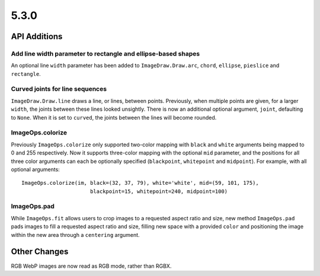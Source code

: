 5.3.0
-----

API Additions
=============

Add line width parameter to rectangle and ellipse-based shapes
^^^^^^^^^^^^^^^^^^^^^^^^^^^^^^^^^^^^^^^^^^^^^^^^^^^^^^^^^^^^^^

An optional line ``width`` parameter has been added to ``ImageDraw.Draw.arc``,
``chord``, ``ellipse``, ``pieslice`` and ``rectangle``.

Curved joints for line sequences
^^^^^^^^^^^^^^^^^^^^^^^^^^^^^^^^

``ImageDraw.Draw.line`` draws a line, or lines, between points. Previously,
when multiple points are given, for a larger ``width``, the joints between
these lines looked unsightly. There is now an additional optional argument,
``joint``, defaulting to ``None``. When it is set to ``curved``, the joints
between the lines will become rounded.

ImageOps.colorize
^^^^^^^^^^^^^^^^^

Previously ``ImageOps.colorize`` only supported two-color mapping with
``black`` and ``white`` arguments being mapped to 0 and 255 respectively.
Now it supports three-color mapping with the optional ``mid`` parameter, and
the positions for all three color arguments can each be optionally specified
(``blackpoint``, ``whitepoint`` and ``midpoint``).
For example, with all optional arguments::
    ImageOps.colorize(im, black=(32, 37, 79), white='white', mid=(59, 101, 175),
                          blackpoint=15, whitepoint=240, midpoint=100)

ImageOps.pad
^^^^^^^^^^^^

While ``ImageOps.fit`` allows users to crop images to a requested aspect ratio
and size, new method ``ImageOps.pad`` pads images to fill a requested aspect
ratio and size, filling new space with a provided ``color`` and positioning the
image within the new area through a ``centering`` argument.

Other Changes
=============

RGB WebP images are now read as RGB mode, rather than RGBX.
